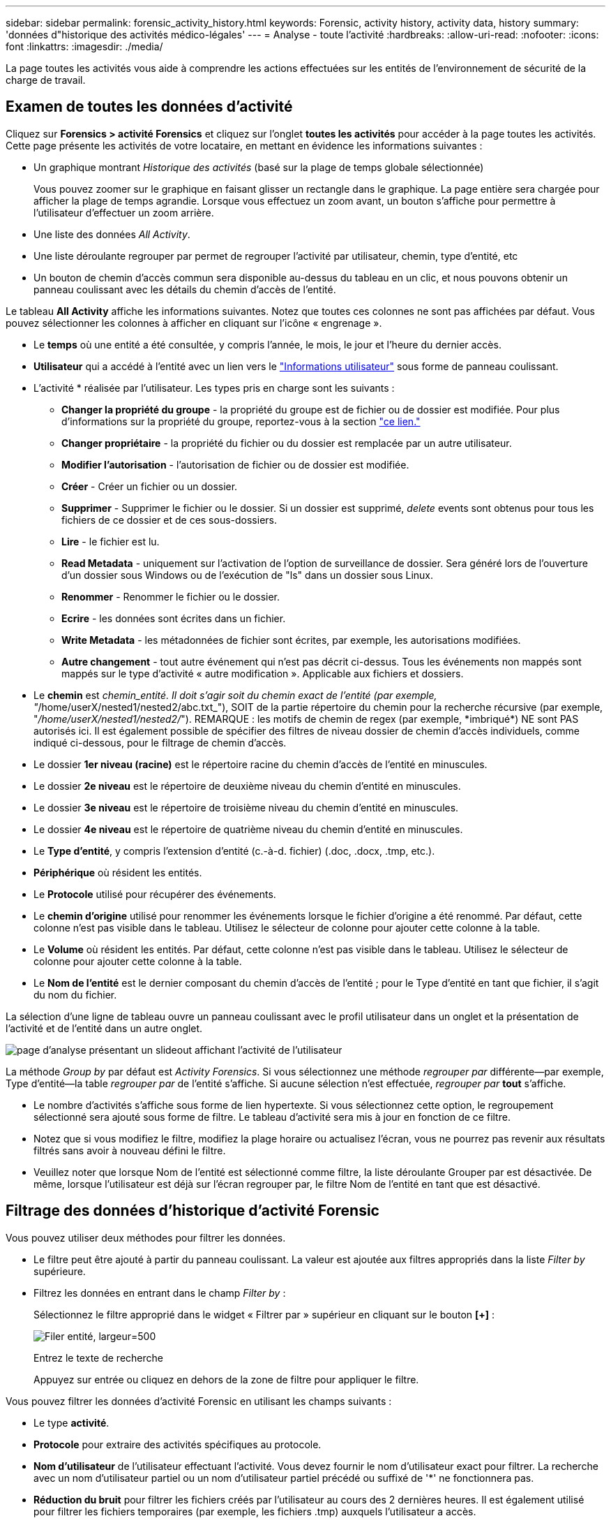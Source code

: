 ---
sidebar: sidebar 
permalink: forensic_activity_history.html 
keywords: Forensic, activity history, activity data, history 
summary: 'données d"historique des activités médico-légales' 
---
= Analyse - toute l'activité
:hardbreaks:
:allow-uri-read: 
:nofooter: 
:icons: font
:linkattrs: 
:imagesdir: ./media/


[role="lead"]
La page toutes les activités vous aide à comprendre les actions effectuées sur les entités de l'environnement de sécurité de la charge de travail.



== Examen de toutes les données d'activité

Cliquez sur *Forensics > activité Forensics* et cliquez sur l'onglet *toutes les activités* pour accéder à la page toutes les activités. Cette page présente les activités de votre locataire, en mettant en évidence les informations suivantes :

* Un graphique montrant _Historique des activités_ (basé sur la plage de temps globale sélectionnée)
+
Vous pouvez zoomer sur le graphique en faisant glisser un rectangle dans le graphique. La page entière sera chargée pour afficher la plage de temps agrandie. Lorsque vous effectuez un zoom avant, un bouton s'affiche pour permettre à l'utilisateur d'effectuer un zoom arrière.

* Une liste des données _All Activity_.
* Une liste déroulante regrouper par permet de regrouper l'activité par utilisateur, chemin, type d'entité, etc
* Un bouton de chemin d'accès commun sera disponible au-dessus du tableau en un clic, et nous pouvons obtenir un panneau coulissant avec les détails du chemin d'accès de l'entité.


Le tableau *All Activity* affiche les informations suivantes. Notez que toutes ces colonnes ne sont pas affichées par défaut. Vous pouvez sélectionner les colonnes à afficher en cliquant sur l'icône « engrenage ».

* Le *temps* où une entité a été consultée, y compris l'année, le mois, le jour et l'heure du dernier accès.
* *Utilisateur* qui a accédé à l'entité avec un lien vers le link:forensic_user_overview.html["Informations utilisateur"] sous forme de panneau coulissant.


* L'activité * réalisée par l'utilisateur. Les types pris en charge sont les suivants :
+
** *Changer la propriété du groupe* - la propriété du groupe est de fichier ou de dossier est modifiée. Pour plus d'informations sur la propriété du groupe, reportez-vous à la section link:https://docs.microsoft.com/en-us/previous-versions/orphan-topics/ws.11/dn789205(v=ws.11)?redirectedfrom=MSDN["ce lien."]
** *Changer propriétaire* - la propriété du fichier ou du dossier est remplacée par un autre utilisateur.
** *Modifier l'autorisation* - l'autorisation de fichier ou de dossier est modifiée.
** *Créer* - Créer un fichier ou un dossier.
** *Supprimer* - Supprimer le fichier ou le dossier. Si un dossier est supprimé, _delete_ events sont obtenus pour tous les fichiers de ce dossier et de ces sous-dossiers.
** *Lire* - le fichier est lu.
** *Read Metadata* - uniquement sur l'activation de l'option de surveillance de dossier. Sera généré lors de l'ouverture d'un dossier sous Windows ou de l'exécution de "ls" dans un dossier sous Linux.
** *Renommer* - Renommer le fichier ou le dossier.
** *Ecrire* - les données sont écrites dans un fichier.
** *Write Metadata* - les métadonnées de fichier sont écrites, par exemple, les autorisations modifiées.
** *Autre changement* - tout autre événement qui n'est pas décrit ci-dessus. Tous les événements non mappés sont mappés sur le type d'activité « autre modification ». Applicable aux fichiers et dossiers.


* Le *chemin* est _chemin_entité. Il doit s'agir soit du chemin exact de l'entité (par exemple, "_/home/userX/nested1/nested2/abc.txt_"), SOIT de la partie répertoire du chemin pour la recherche récursive (par exemple, "_/home/userX/nested1/nested2/_"). REMARQUE : les motifs de chemin de regex (par exemple, \*imbriqué*) NE sont PAS autorisés ici. Il est également possible de spécifier des filtres de niveau dossier de chemin d'accès individuels, comme indiqué ci-dessous, pour le filtrage de chemin d'accès.
* Le dossier *1er niveau (racine)* est le répertoire racine du chemin d'accès de l'entité en minuscules.
* Le dossier *2e niveau* est le répertoire de deuxième niveau du chemin d'entité en minuscules.
* Le dossier *3e niveau* est le répertoire de troisième niveau du chemin d'entité en minuscules.
* Le dossier *4e niveau* est le répertoire de quatrième niveau du chemin d'entité en minuscules.
* Le *Type d'entité*, y compris l'extension d'entité (c.-à-d. fichier) (.doc, .docx, .tmp, etc.).
* *Périphérique* où résident les entités.
* Le *Protocole* utilisé pour récupérer des événements.
* Le *chemin d'origine* utilisé pour renommer les événements lorsque le fichier d'origine a été renommé. Par défaut, cette colonne n'est pas visible dans le tableau. Utilisez le sélecteur de colonne pour ajouter cette colonne à la table.
* Le *Volume* où résident les entités. Par défaut, cette colonne n'est pas visible dans le tableau. Utilisez le sélecteur de colonne pour ajouter cette colonne à la table.
* Le *Nom de l'entité* est le dernier composant du chemin d'accès de l'entité ; pour le Type d'entité en tant que fichier, il s'agit du nom du fichier.


La sélection d'une ligne de tableau ouvre un panneau coulissant avec le profil utilisateur dans un onglet et la présentation de l'activité et de l'entité dans un autre onglet.

image:ws_forensics_slideout.png["page d'analyse présentant un slideout affichant l'activité de l'utilisateur"]

La méthode _Group by_ par défaut est _Activity Forensics_. Si vous sélectionnez une méthode _regrouper par_ différente--par exemple, Type d'entité--la table _regrouper par_ de l'entité s'affiche. Si aucune sélection n'est effectuée, _regrouper par_ *tout* s'affiche.

* Le nombre d'activités s'affiche sous forme de lien hypertexte. Si vous sélectionnez cette option, le regroupement sélectionné sera ajouté sous forme de filtre. Le tableau d'activité sera mis à jour en fonction de ce filtre.
* Notez que si vous modifiez le filtre, modifiez la plage horaire ou actualisez l'écran, vous ne pourrez pas revenir aux résultats filtrés sans avoir à nouveau défini le filtre.
* Veuillez noter que lorsque Nom de l'entité est sélectionné comme filtre, la liste déroulante Grouper par est désactivée. De même, lorsque l'utilisateur est déjà sur l'écran regrouper par, le filtre Nom de l'entité en tant que est désactivé.




== Filtrage des données d'historique d'activité Forensic

Vous pouvez utiliser deux méthodes pour filtrer les données.

* Le filtre peut être ajouté à partir du panneau coulissant. La valeur est ajoutée aux filtres appropriés dans la liste _Filter by_ supérieure.
* Filtrez les données en entrant dans le champ _Filter by_ :
+
Sélectionnez le filtre approprié dans le widget « Filtrer par » supérieur en cliquant sur le bouton *[+]* :

+
image:Forensic_Activity_Filter.png["Filer entité, largeur=500"]

+
Entrez le texte de recherche

+
Appuyez sur entrée ou cliquez en dehors de la zone de filtre pour appliquer le filtre.



Vous pouvez filtrer les données d'activité Forensic en utilisant les champs suivants :

* Le type *activité*.
* *Protocole* pour extraire des activités spécifiques au protocole.
* *Nom d'utilisateur* de l'utilisateur effectuant l'activité. Vous devez fournir le nom d'utilisateur exact pour filtrer. La recherche avec un nom d'utilisateur partiel ou un nom d'utilisateur partiel précédé ou suffixé de '*' ne fonctionnera pas.
* *Réduction du bruit* pour filtrer les fichiers créés par l'utilisateur au cours des 2 dernières heures. Il est également utilisé pour filtrer les fichiers temporaires (par exemple, les fichiers .tmp) auxquels l'utilisateur a accès.
* *Domaine* de l'utilisateur exécutant l'activité. Vous devez fournir le *domaine exact* à filtrer. La recherche d'un domaine partiel, ou d'un domaine partiel préfixé ou suffixé avec le caractère générique ('*'), ne fonctionnera pas. _None_ peut être spécifié pour rechercher un domaine manquant.


Les champs suivants sont soumis à des règles de filtrage spéciales :

* *Type d'entité*, avec l'extension entité (fichier) - il est préférable de spécifier le type d'entité exact entre guillemets. Par exemple _« txt »_.
* *Chemin* de l'entité - il doit s'agir du chemin exact de l'entité (par exemple, "_/home/userX/nested1/nested2/abc.txt_") OU DE la partie répertoire du chemin pour la recherche récursive (par exemple, "_/home/userX/nested1/nested2/_"). REMARQUE : les motifs de chemin de regex (par exemple, \*imbriqué*) NE sont PAS autorisés ici. Pour des résultats plus rapides, il est recommandé d'utiliser des filtres de chemin d'accès au répertoire (chaîne de chemin se terminant par /) jusqu'à 4 répertoires en profondeur. Par exemple, "_/home/userX/nested1/nested2/_". Voir le tableau ci-dessous pour plus de détails.
* Dossier de 1er niveau (racine) - répertoire racine de l'entité chemin d'accès en tant que filtres. Par exemple, si le chemin de l'entité est /home/userX/nested1/nested2/, Home OU Home peut être utilisé.
* Dossier de 2ème niveau - répertoire de 2ème niveau de l'entité filtres de chemin. Par exemple, si le chemin de l'entité est /home/userX/nested1/nested2/, alors userX OU "userX" peut être utilisé.
* Dossier de 3ème niveau – répertoire de 3ème niveau de l'entité filtres de chemin.
* Par exemple, si le chemin de l'entité est /home/userX/nested1/nested2/, alors nested1 OU « nested1 » peut être utilisé.
* Dossier de 4e niveau - répertoire répertoire de 4e niveau de l'entité filtres de chemin. Par exemple, si le chemin de l'entité est /home/userX/nested1/nested2/, alors nested2 OU "nested2" peut être utilisé.
* *Utilisateur* exécutant l'activité - il est préférable de spécifier l'utilisateur exact entre guillemets. Par exemple, _« Administrateur »_.
* *Périphérique* (SVM) où résident les entités
* *Volume* où résident les entités
* Le *chemin d'origine* utilisé pour renommer les événements lorsque le fichier d'origine a été renommé.
* *Source IP* à partir de laquelle l'entité a été accédée.
+
** Vous pouvez utiliser des caractères génériques * et ?. Par exemple : 10.0.0.*, 10.0?.0.10, 10.10*
** Si une correspondance exacte est requise, vous devez fournir une adresse IP source valide entre guillemets, par exemple "10.1.1.1". Les adresses IP incomplètes avec guillemets doubles tels que "10.1.1.", "10.1..*", etc. Ne fonctionneront pas.


* *Nom de l'entité* - le nom de fichier du chemin de l'entité en tant que filtres. Par exemple, si le chemin d'accès de l'entité est /home/userX/nested1/testfile.txt, le nom de l'entité est testfile.txt. Veuillez noter qu'il est recommandé de spécifier le nom de fichier exact entre guillemets ; essayez d'éviter les recherches avec caractères génériques. Par exemple, « testfile.txt ». Notez également que ce filtre de nom d'entité est recommandé pour des plages de temps plus courtes (jusqu'à 3 jours).


Les champs précédents sont soumis aux éléments suivants lors du filtrage :

* La valeur exacte doit se trouver dans les guillemets : exemple : « searchtext »
* Les chaînes de caractères génériques ne doivent pas contenir de guillemets : exemple : searchtext, \*searchtext*, filtre les chaînes contenant 'searchtext'.
* Chaîne avec un préfixe, par exemple : searchtext* , recherche toutes les chaînes commençant par 'searchtext'.


Veuillez noter que tous les champs de filtre sont des recherches sensibles à la casse. Par exemple : si le filtre appliqué est Type d'entité avec la valeur 'texte', il renvoie les résultats avec Type d'entité comme 'texte', 'texte de référence', 'texte de référence', 'EARCHTEXT'



== Exemples de filtres d'analyse des événements :

|===
| Expression de filtre appliquée par l'utilisateur | Résultat attendu | Évaluation des performances | Commentaire 


| Chemin = "/home/userX/nested1/nested2/" | Recherche récursive de tous les fichiers et dossiers sous le répertoire donné | Rapides | Les recherches de répertoire jusqu'à 4 répertoires seront rapides. 


| Chemin = "/home/userX/nested1/" | Recherche récursive de tous les fichiers et dossiers sous le répertoire donné | Rapides | Les recherches de répertoire jusqu'à 4 répertoires seront rapides. 


| Chemin = "/home/userX/nested1/test" | Correspondance exacte où la valeur du chemin correspond à /home/userX/nested1/test | Plus lent | La recherche exacte sera plus lente que les recherches dans l'annuaire. 


| Chemin = "/home/userX/nested1/nested2/nested3/" | Recherche récursive de tous les fichiers et dossiers sous le répertoire donné | Plus lent | La recherche dans plus de 4 répertoires est plus lente. 


| Tout autre filtre sans chemin d'accès. Il est recommandé de placer les filtres utilisateur et Type d'entité entre guillemets, par exemple, utilisateur=« Administrateur » Type d'entité=« txt » |  | Rapides |  


| Nom de l'entité = « test.log » | Correspondance exacte où le nom du fichier est test.log | Rapides | Car il s'agit de la correspondance exacte 


| Nom de l'entité = *test.log | Noms de fichier se terminant par test.log | Lentes | En raison de caractères génériques, il peut être lent. 


| Nom de l'entité = test*.log | Les noms de fichiers commençant par test et se terminant par .log | Lentes | En raison de caractères génériques, il peut être lent. 


| Nom de l'entité = test.lo | Les noms de fichiers commençant par test.lo par exemple : ils correspondent à test.log, test.log.1, test.log1 | Plus lent | En raison du caractère générique à la fin, il peut être lent. 


| Nom de l'entité = test | Noms de fichiers commençant par test | Plus lente | En raison du caractère générique à la fin et d'une valeur générique plus utilisée, il peut être plus lent. 
|===
REMARQUE :

. Le nombre d'activités affiché à côté de l'icône toutes les activités est arrondi à 30 minutes lorsque la plage de temps sélectionnée s'étend sur plus de 3 jours. Par exemple, une plage de temps de _1er sept 10:15 à 7 sept 10:15_ affichera le nombre d'activités du 1er sept 10:00 au 7 sept 10:30.
. De même, les mesures de comptage affichées dans le graphique Historique des activités sont arrondies à 30 minutes lorsque la plage horaire sélectionnée s'étend sur plus de 3 jours.




== Tri des données d'historique d'activité Forensic

Vous pouvez trier les données de l'historique des activités par _heure, utilisateur, IP source, activité,_, _Type d'entité_, dossier de 1er niveau (racine), dossier de 2e niveau, dossier de 3e niveau et dossier de 4e niveau. Par défaut, la table est triée par ordre décroissant _time_, ce qui signifie que les dernières données seront affichées en premier. Le tri est désactivé pour les champs _Device_ et _Protocol_.



== Guide de l'utilisateur pour les exportations asynchrones



=== Présentation

La fonction d'exportation asynchrone de Storage Workload Security est conçue pour gérer les exportations de données volumineuses.



=== Guide étape par étape : exportation de données avec des exportations asynchrones

. *Lancer l'exportation* : sélectionnez la durée et les filtres souhaités pour l'exportation et cliquez sur le bouton Exporter.
. *Attendre la fin de l'exportation*: Le temps de traitement peut aller de quelques minutes à quelques heures. Vous devrez peut-être actualiser la page d'analyse plusieurs fois. Une fois le travail d'exportation terminé, le bouton « Télécharger le dernier fichier CSV d'exportation » est activé.
. *Télécharger*: Cliquez sur le bouton "Télécharger le dernier fichier d'exportation créé" pour obtenir les données exportées au format .zip. Ces données seront disponibles au téléchargement jusqu'à ce que l'utilisateur lance une autre exportation asynchrone ou que 3 jours se soient écoulés, selon la première éventualité. Le bouton reste activé jusqu'à ce qu'une autre exportation asynchrone soit lancée.
. *Limitations* :
+
** Le nombre de téléchargements asynchrones est actuellement limité à 1 par utilisateur pour chaque table d'analyse des activités et des activités et à 3 par locataire.
** Les données exportées sont limitées à un maximum de 1 million d'enregistrements pour le tableau des activités, tandis que pour le groupe par, la limite est de 50 millions d'enregistrements.




Un exemple de script permettant d'extraire des données d'analyse via l'API est présent sur _/opt/NetApp/cloudsecure/agent/export-script/_ sur l'agent. Consultez le fichier readme à cet emplacement pour plus de détails sur le script.



== Sélection de colonne pour toutes les activités

Le tableau _all Activity_ affiche les colonnes sélectionnées par défaut. Pour ajouter, supprimer ou modifier les colonnes, cliquez sur l'icône engrenage située à droite du tableau et sélectionnez-la dans la liste des colonnes disponibles.

image:CloudSecure_ActivitySelection.png["Sélecteur d'activité, largeur=30 %"]



== Conservation de l'historique des activités

L'historique des activités est conservé pendant 13 mois pour les environnements de sécurité active de la charge de travail.



== Applicabilité des filtres dans la page Forensics

|===
| Filtre | Ce qu'il fait | Exemple | Applicable à ces filtres | Ne s'applique pas à ces filtres | Résultat 


| * (Astérisque) | permet de rechercher tout | Auto*03172022 si le texte de recherche contient un tiret ou un trait de soulignement, donner une expression entre parenthèses, par exemple (svm*) pour la recherche de svm-123 | Utilisateur, Type d'entité, périphérique, Volume, chemin d'origine, dossier 1stLevel, dossier 2ndLevel, dossier 3rdLevel, dossier 4thLevel, Nom de l'entité, adresse IP source |  | Renvoie toutes les ressources commençant par « Auto » et se terminant par « 03172022 » 


| ? (point d'interrogation) | permet de rechercher un nombre spécifique de caractères | AutoSabotageUser1_03172022 ? | Utilisateur, Type d'entité, périphérique, Volume, dossier 1stLevel, dossier 2ndLevel, dossier 3rdLevel, dossier 4thLevel, Nom de l'entité, adresse IP source |  | Renvoie AutoSabotageUser1_03172022A, AutoSabotageUser1_03172022B, AutoSabotageUser1_031720225, etc 


| OU | vous permet de spécifier plusieurs entités | AutoSalotageUser1_03172022 OU AutoRansomUser4_03162022 | Utilisateur, domaine, Type d'entité, chemin d'origine, Nom de l'entité, adresse IP source |  | Renvoie AutoSalotageUser1_03172022 OU AutoRansomUser4_03162022 


| PAS | permet d'exclure du texte des résultats de la recherche | NOT AutoRansomUser4_03162022 | Utilisateur,domaine, Type d'entité, chemin d'origine, dossier 1stLevel, dossier 2ndLevel, dossier 3rdLevel, dossier 4thLevel, Nom de l'entité, adresse IP source | Périphérique | Renvoie tout ce qui ne démarre pas avec « AutoRansomiUser4_03162022 » 


| Aucune | Recherche les valeurs NULL dans tous les champs | Aucune | Domaine |  | renvoie les résultats où le champ cible est vide 
|===


== Recherche de chemin

Les résultats de la recherche avec et sans / seront différents

|===


| "/AutoDir1/AutoFile03242022" | Seule la recherche exacte fonctionne ; renvoie toutes les activités avec le chemin exact /AutoDir1/AutoFile03242022 (cas non sensible) 


| « /AutoDir1/ » | Fonctionne ; renvoie toutes les activités avec un répertoire de premier niveau correspondant à AutoDir1 (cas non sensible) 


| "/AutoDir1/AutoFile03242022/" | Fonctionne ; renvoie toutes les activités avec un répertoire de premier niveau correspondant à AutoDir1 et un répertoire de 2e niveau correspondant à AutoFile03242022 (cas non sensible) 


| /AutoDir1/AutoFile03242022 OU /AutoDir1/AutoFile03242022 | Ne fonctionne pas 


| NON /AutoDir1/AutoFile03242022 | Ne fonctionne pas 


| NON /AutoDir1 | Ne fonctionne pas 


| NON /AutoFile03242022 | Ne fonctionne pas 


| * | Ne fonctionne pas 
|===


== Modifications de l'activité des utilisateurs du SVM root local

Lorsqu'un utilisateur du SVM racine local réalise une activité, l'adresse IP du client sur lequel le partage NFS est monté est à présent prise en compte dans le nom d'utilisateur, qui sera affiché sous la forme root@<ip-address-of-the-client> sur les pages d'activité d'analyse et d'activité des utilisateurs.

Par exemple :

* Si SVM-1 est surveillé par Workload Security et que l'utilisateur root de ce SVM monte le partage sur un client avec l'adresse IP 10.197.12.40, le nom d'utilisateur indiqué sur la page d'activité d'analyse sera _root@10.197.12.40_.
* Si le même SVM-1 est monté sur un autre client avec l'adresse IP 10.197.12.41, le nom d'utilisateur affiché sur la page d'activité d'analyse sera _root@10.197.12.41_.


*• Ceci est fait pour séparer l'activité de l'utilisateur root NFS par adresse IP. Auparavant, toute l'activité était considérée comme effectuée uniquement par _root_ user, sans distinction IP.



== Dépannage

|===


| Problème | Essayez 


| Dans le tableau « toutes les activités », sous la colonne « utilisateur », le nom d'utilisateur est affiché comme suit : « ldap:HQ.COMPANYNAME.COM:S-1-5-21-3577637-1906459482-1437260136-1831817" ou « ldap:default:80038003 ». | Raisons possibles : 1. Aucun collectionneur de répertoires d'utilisateurs n'a encore été configuré. Pour en ajouter un, accédez à *Workload Security > Collectors > User Directory Collectors* et cliquez sur *+User Directory Collector*. Choisissez _Active Directory_ ou _LDAP Directory Server_. 2. Un collecteur d'annuaire d'utilisateurs a été configuré, mais il s'est arrêté ou est en état d'erreur. Accédez à *collecteurs > collecteurs d'annuaire d'utilisateurs* et vérifiez l'état. Reportez-vous à la link:http://docs.netapp.com/us-en/cloudinsights/task_config_user_dir_connect.html#troubleshooting-user-directory-collector-configuration-errors["Dépannage de l'utilisateur Directory Collector"] section de la documentation pour obtenir des conseils de dépannage. Après la configuration correcte, le nom sera automatiquement résolu dans les 24 heures. Si elle n'est toujours pas résolue, vérifiez si vous avez ajouté le collecteur de données utilisateur approprié. Assurez-vous que l'utilisateur fait bien partie du serveur Active Directory/LDAP d'annuaire ajouté. 


| Certains événements NFS n'apparaissent pas dans l'interface utilisateur. | Vérifier ce qui suit : 1. Un collecteur d'annuaire utilisateur pour serveur AD avec un jeu d'attributs POSIX doit être exécuté avec l'attribut unixid activé à partir de l'interface utilisateur. 2. Tout utilisateur ayant accès au NFS doit être visible lors d'une recherche dans la page utilisateur de l'interface utilisateur 3. Les événements bruts (événements pour lesquels l'utilisateur n'est pas encore découvert) ne sont pas pris en charge par NFS 4. L'accès anonyme à l'exportation NFS ne sera pas surveillé. 5. Assurez-vous que la version NFS utilisée est la version 4.1 ou moins. (Notez que NFS 4.1 est pris en charge par ONTAP 9.15 ou version ultérieure.) 


| Après avoir saisi des lettres contenant un caractère générique comme l'astérisque (*) dans les filtres des pages Forensics _All Activity_ ou _Entities_, les pages se chargent très lentement. | Un astérisque (\*) dans la chaîne de recherche recherche recherche tout. Cependant, les chaînes de caractères génériques comme _*<searchTerm>_ ou _*<searchTerm>*_ entraînent une requête lente. Pour obtenir de meilleures performances, utilisez plutôt des chaînes de préfixe, au format _<searchTerm>*_ (en d'autres termes, ajoutez l'astérisque (*) _après_ un terme de recherche). Exemple : utilisez la chaîne _testvolume*_, plutôt que _*testvolume_ ou _*test*volume_. Utilisez une recherche de répertoire pour voir toutes les activités sous un dossier donné de manière récursive (recherche hiérarchique). Par exemple, "/path1/path2/path3/" répertoriera toutes les activités récursivement sous /path1/path2/path3. Vous pouvez également utiliser l'option « Ajouter au filtre » sous l'onglet toutes les activités. » 


| J'ai rencontré une erreur « Echec de la demande avec le code d'état 500/503 » lors de l'utilisation d'un filtre de chemin. | Essayez d'utiliser une plage de dates plus petite pour filtrer les enregistrements. 


| L'interface utilisateur d'analyse effectue un chargement lent des données lors de l'utilisation du filtre _PATH_. | Pour obtenir des 4 résultats plus rapides, il est recommandé d'utiliser des filtres de chemin d'accès au répertoire (chaîne se terminant par /). Par exemple, si le chemin d'accès au répertoire est /AAA/BBB/CCC/DDD, essayez de rechercher "/AAA/BBB/CCC/DDD/" pour charger les données plus rapidement. 


| L'interface utilisateur d'analyse charge les données lentement et rencontre des défaillances lors de l'utilisation du filtre de nom d'entité. | Essayez avec des plages de temps plus petites et avec une recherche de valeur exacte avec des guillemets doubles. Par exemple, si entityPath est "/home/userX/nested1/nested2/nested3/testfile.txt", essayez avec "testfile.txt" comme filtre de nom d'entité. 
|===